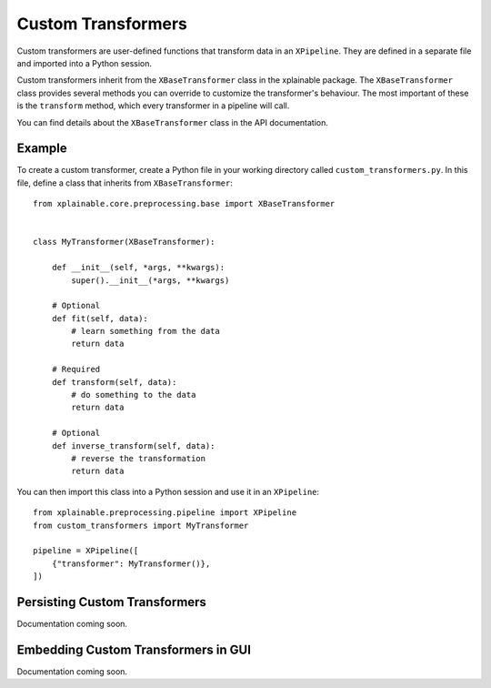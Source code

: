 Custom Transformers
=========================

Custom transformers are user-defined functions that transform 
data in an ``XPipeline``. They are defined in a separate file and imported into
a Python session.

Custom transformers inherit from the ``XBaseTransformer`` class in the xplainable
package. The ``XBaseTransformer`` class provides several methods you can override to customize the transformer's behaviour. The most important of these is the ``transform`` method, which every transformer in a pipeline will call.

You can find details about the ``XBaseTransformer`` class in the API documentation.

Example
----------
To create a custom transformer, create a Python file in your working
directory called ``custom_transformers.py``. In this file, define a class
that inherits from ``XBaseTransformer``::

    from xplainable.core.preprocessing.base import XBaseTransformer


    class MyTransformer(XBaseTransformer):

        def __init__(self, *args, **kwargs):
            super().__init__(*args, **kwargs)

        # Optional
        def fit(self, data):
            # learn something from the data
            return data

        # Required
        def transform(self, data):
            # do something to the data
            return data

        # Optional
        def inverse_transform(self, data):
            # reverse the transformation
            return data

You can then import this class into a Python session and use it in an
``XPipeline``::

    from xplainable.preprocessing.pipeline import XPipeline
    from custom_transformers import MyTransformer

    pipeline = XPipeline([
        {"transformer": MyTransformer()},
    ])


Persisting Custom Transformers
--------------------------------

Documentation coming soon.


Embedding Custom Transformers in GUI
-------------------------------------

Documentation coming soon.